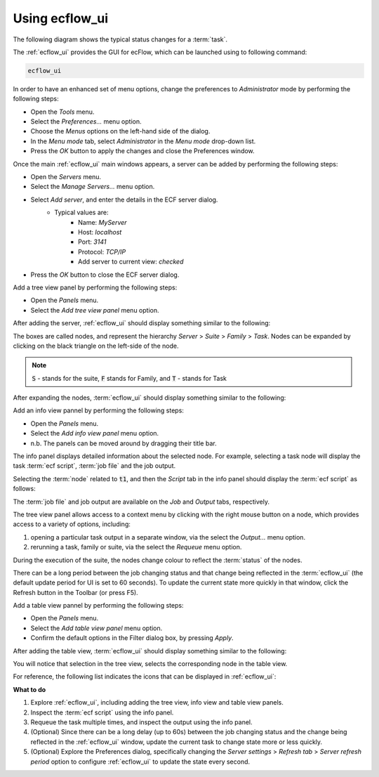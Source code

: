 .. index::
   single: Using ecflow_ui (tutorial)
   
.. _tutorial-using_ecflowui:
   
Using ecflow_ui
================

The following diagram shows the typical status changes for a :term:`task`.

.. image:: /_static/tutorial/using_ecflow_ui/image3.png
   :width: 6.29167in
   :height: 2.125in


The :ref:`ecflow_ui` provides the GUI for ecFlow, which can be launched using to following command:

.. code-block:: shell
  
   ecflow_ui

In order to have an enhanced set of menu options, change the preferences to *Administrator* mode by performing the following steps:

- Open the *Tools* menu.
- Select the *Preferences...* menu option.
- Choose the *Menus* options on the left-hand side of the dialog.
- In the *Menu mode* tab, select *Administrator* in the *Menu mode* drop-down list.
- Press the *OK* button to apply the changes and close the Preferences window.

Once the main :ref:`ecflow_ui` main windows appears, a server can be added by performing the following steps:

- Open the *Servers* menu.
- Select the *Manage Servers...* menu option.
- Select *Add server*, and enter the details in the ECF server dialog.
    - Typical values are:
        - Name: *MyServer*
        - Host: *localhost*
        - Port: *3141*
        - Protocol: *TCP/IP*
        - Add server to current view: *checked*
- Press the *OK* button to close the ECF server dialog.

Add a tree view panel by performing the following steps:

- Open the *Panels* menu.
- Select the *Add tree view panel* menu option.

After adding the server, :ref:`ecflow_ui` should display something similar to the following:

.. image:: /_static/tutorial/using_ecflow_ui/image1.png
   :width: 6.64028in
   :height: 4.16667in

.. image:: /_static/tutorial/using_ecflow_ui/image2.png
  :width: 0.16667in
  :height: 0.16667in

The boxes are called nodes, and represent the hierarchy *Server* > *Suite* > *Family* > *Task*.
Nodes can be expanded by clicking on the black triangle on the left-side of the node.

.. note::
  
  :code:`S` - stands for the suite, :code:`F` stands for Family, and :code:`T` - stands for Task

After expanding the nodes, :term:`ecflow_ui` should display something similar to the following:

.. image:: /_static/tutorial/using_ecflow_ui/image22.png
   :width: 6.64028in
   :height: 4.16667in

Add an info view pannel by performing the following steps:

- Open the *Panels* menu.
- Select the *Add info view panel* menu option.
- n.b. The panels can be moved around by dragging their title bar.

The info panel displays detailed information about the selected node.
For example, selecting a task node will display the task :term:`ecf script`, :term:`job file` and the job output.
                                                                       
Selecting the :term:`node` related to :code:`t1`, and then the *Script* tab in the info panel should display the :term:`ecf script` as follows:

.. image:: /_static/tutorial/using_ecflow_ui/image24.png
   :width: 6.64028in
   :height: 4.16667in

The :term:`job file` and job output are available on the *Job* and *Output* tabs, respectively.

The tree view panel allows access to a context menu by clicking with the right mouse button on a node, which provides access to a variety of options, including:

#. opening a particular task output in a separate window, via the select the *Output...* menu option.
#. rerunning a task, family or suite, via the select the *Requeue* menu option.

During the execution of the suite, the nodes change colour to reflect the :term:`status` of the nodes.

There can be a long period between the job changing status and that change being
reflected in the :term:`ecflow_ui` (the default update period for UI is set to 60 seconds).
To update the current state more quickly in that window, click the Refresh button in the Toolbar (or press F5).

.. image:: /_static/tutorial/using_ecflow_ui/image25.png
   :width: 6.64028in
   :height: 4.16667in

Add a table view pannel by performing the following steps:

- Open the *Panels* menu.
- Select the *Add table view panel* menu option.
- Confirm the default options in the Filter dialog box, by pressing *Apply*.

After adding the table view, :term:`ecflow_ui` should display something similar to the following:

.. image:: /_static/tutorial/using_ecflow_ui/image26.png
   :width: 6.64028in
   :height: 4.16667in

You will notice that selection in the tree view, selects the
corresponding node in the table view.

For reference, the following list indicates the icons that can be displayed in :ref:`ecflow_ui`:

.. image:: /_static/tutorial/using_ecflow_ui/image27.png
   :width: 1.875in
   :height: 3.52917in

**What to do**

#. Explore :ref:`ecflow_ui`, including adding the tree view, info view and table view panels.
#. Inspect the :term:`ecf script` using the info panel.
#. Requeue the task multiple times, and inspect the output using the info panel.
#. (Optional) Since there can be a long delay (up to 60s) between the job changing status and the change being reflected in the :ref:`ecflow_ui` window, update the current task to change state more or less quickly.
#. (Optional) Explore the Preferences dialog, specifically changing the *Server settings* > *Refresh tab* > *Server refresh period* option to configure :ref:`ecflow_ui` to update the state every second.
